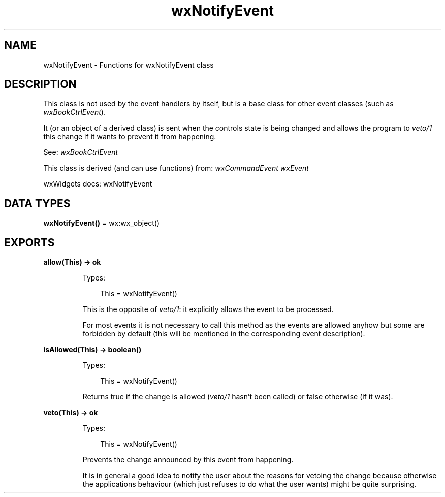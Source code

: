 .TH wxNotifyEvent 3 "wx 2.2.2" "wxWidgets team." "Erlang Module Definition"
.SH NAME
wxNotifyEvent \- Functions for wxNotifyEvent class
.SH DESCRIPTION
.LP
This class is not used by the event handlers by itself, but is a base class for other event classes (such as \fIwxBookCtrlEvent\fR\&)\&.
.LP
It (or an object of a derived class) is sent when the controls state is being changed and allows the program to \fIveto/1\fR\& this change if it wants to prevent it from happening\&.
.LP
See: \fIwxBookCtrlEvent\fR\& 
.LP
This class is derived (and can use functions) from: \fIwxCommandEvent\fR\& \fIwxEvent\fR\&
.LP
wxWidgets docs: wxNotifyEvent
.SH DATA TYPES
.nf

\fBwxNotifyEvent()\fR\& = wx:wx_object()
.br
.fi
.SH EXPORTS
.LP
.nf

.B
allow(This) -> ok
.br
.fi
.br
.RS
.LP
Types:

.RS 3
This = wxNotifyEvent()
.br
.RE
.RE
.RS
.LP
This is the opposite of \fIveto/1\fR\&: it explicitly allows the event to be processed\&.
.LP
For most events it is not necessary to call this method as the events are allowed anyhow but some are forbidden by default (this will be mentioned in the corresponding event description)\&.
.RE
.LP
.nf

.B
isAllowed(This) -> boolean()
.br
.fi
.br
.RS
.LP
Types:

.RS 3
This = wxNotifyEvent()
.br
.RE
.RE
.RS
.LP
Returns true if the change is allowed (\fIveto/1\fR\& hasn\&'t been called) or false otherwise (if it was)\&.
.RE
.LP
.nf

.B
veto(This) -> ok
.br
.fi
.br
.RS
.LP
Types:

.RS 3
This = wxNotifyEvent()
.br
.RE
.RE
.RS
.LP
Prevents the change announced by this event from happening\&.
.LP
It is in general a good idea to notify the user about the reasons for vetoing the change because otherwise the applications behaviour (which just refuses to do what the user wants) might be quite surprising\&.
.RE